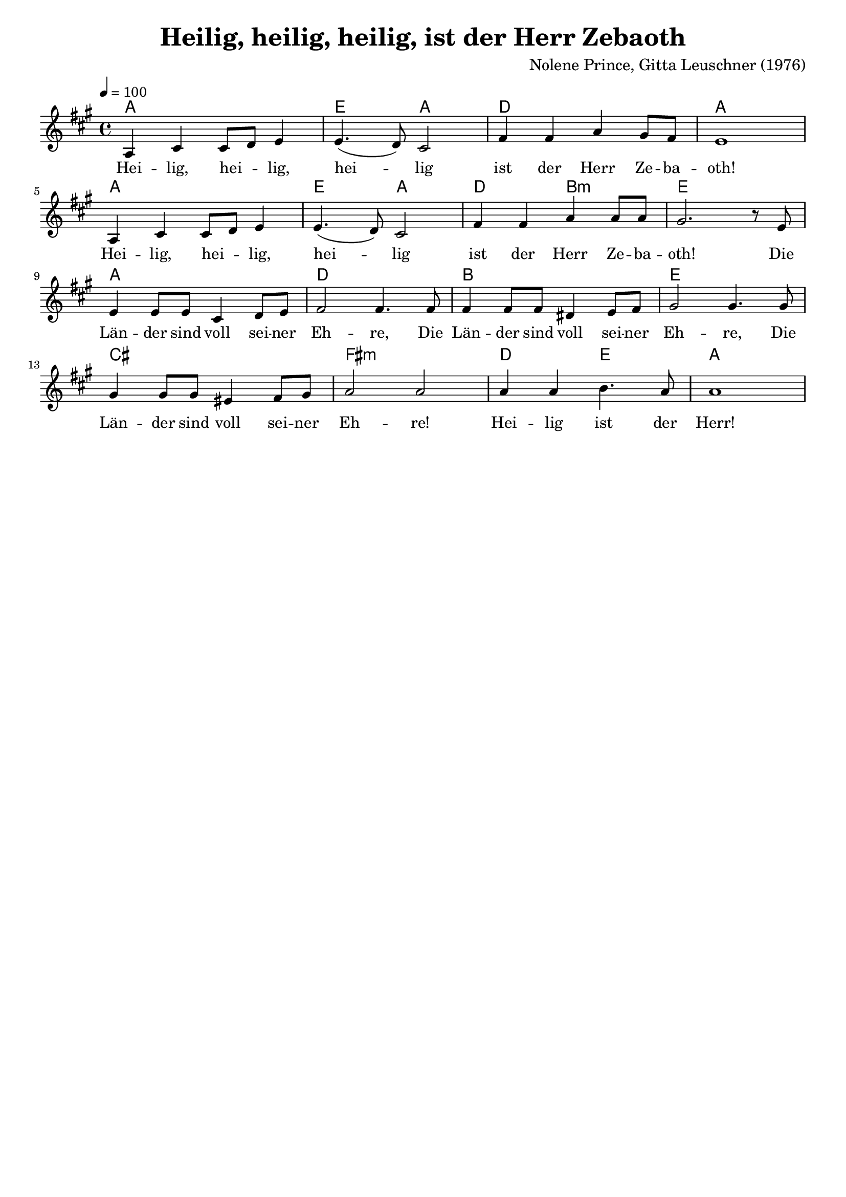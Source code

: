 \version "2.24.1"

\header{
  title = "Heilig, heilig, heilig, ist der Herr Zebaoth"
  composer = "Nolene Prince, Gitta Leuschner (1976)"
  tagline = " "
}

global = {
  \key a \major
  \time 4/4
  \dynamicUp
  \set melismaBusyProperties = #'()
  \tempo 4 = 100
  \set Score.rehearsalMarkFormatter = #format-mark-box-numbers
}
\layout {indent = 0.0}

chordOne = \chordmode {
  \set noChordSymbol = " "
  a1 e2 a2
  d1 a
  a1 e2 a
  d b:m e1
  a1 d
  b e
  cis fis:m
  d2 e a1
}

musicOne = \relative c' {
a4 cis4 8 d e4 |
4.( d8) cis2 |
fis4 4 a gis8 fis |
e1 | \break
a,4 cis4 8 d e4 |
4.( d8) cis2 |
fis4 4 a4 8 8 |
gis2. r8 e | \break
4 8 8 cis4 d8 e |
fis2 4. 8 |
4 8 8 dis4 e8 fis |
gis2 4. 8 |
4 8 8 eis4 fis8 gis |
a2 2 |
4 4 b4. a8 |
1 |
}

choruslyric = \lyricmode {
}
bridgelyric = \lyricmode {
}
verseOne = \lyricmode { %\set stanza = #"1. "
Hei -- lig, hei -- _ lig, hei -- _ lig ist der Herr Ze -- ba -- oth!
Hei -- lig, hei -- _ lig, hei -- _ lig ist der Herr Ze -- ba -- oth!
Die Län -- der sind voll sei -- ner Eh -- re,
Die Län -- der sind voll sei -- ner Eh -- re,
Die Län -- der sind voll sei -- ner Eh -- re!
Hei -- lig ist der Herr!
}
verseTwo = \lyricmode { \set stanza = #"2. "
}
verseThree = \lyricmode { \set stanza = #"3. "
}
pianoUp = \relative c' {
}

pianoDown = \relative { \clef bass
}


chorusText = \lyricmode {
}
verseOneText = \lyricmode {
Heilig, heilig, heilig ist der Herr Zebaoth!
Heilig, heilig, heilig ist der Herr Zebaoth!
Die Länder sind voll seiner Ehre,
Die Länder sind voll seiner Ehre,
Die Länder sind voll seiner Ehre!
Heilig ist der Herr!
}
verseTwoText = \lyricmode {
}
verseThreeText = \lyricmode {
}
bridgeText = \lyricmode {
}

originalText = \lyricmode {
Holy, Holy, Holy is The Lord
}



\score {
  <<
    \new ChordNames {\set chordChanges = ##t \chordOne}
    \new Voice = "one" { \global \musicOne }
    \new Lyrics \lyricsto one \verseOne
    \new Lyrics \lyricsto one \verseTwo
    %\new Lyrics \lyricsto one \verseThree
    %\new PianoStaff <<
    %  \new Staff = "up" { \global \pianoUp }
    %  \new Staff = "down" { \global \pianoDown }
    %>>
  >>
  \layout {
    #(layout-set-staff-size 18)
  }
  \midi{}
}

